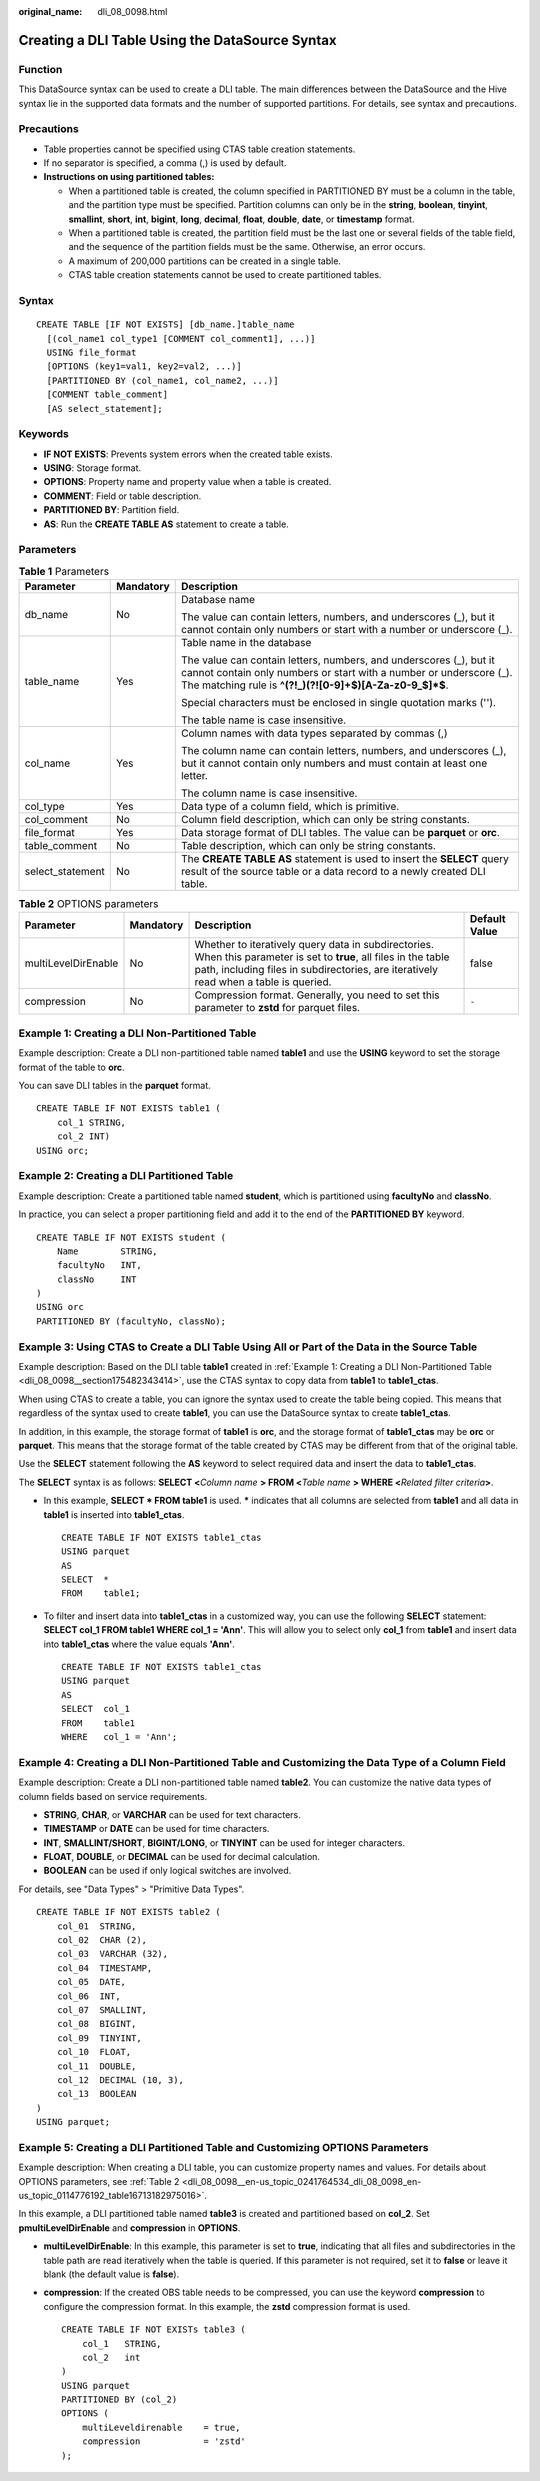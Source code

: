 :original_name: dli_08_0098.html

.. _dli_08_0098:

Creating a DLI Table Using the DataSource Syntax
================================================

Function
--------

This DataSource syntax can be used to create a DLI table. The main differences between the DataSource and the Hive syntax lie in the supported data formats and the number of supported partitions. For details, see syntax and precautions.

Precautions
-----------

-  Table properties cannot be specified using CTAS table creation statements.
-  If no separator is specified, a comma (,) is used by default.
-  **Instructions on using partitioned tables:**

   -  When a partitioned table is created, the column specified in PARTITIONED BY must be a column in the table, and the partition type must be specified. Partition columns can only be in the **string**, **boolean**, **tinyint**, **smallint**, **short**, **int**, **bigint**, **long**, **decimal**, **float**, **double**, **date**, or **timestamp** format.
   -  When a partitioned table is created, the partition field must be the last one or several fields of the table field, and the sequence of the partition fields must be the same. Otherwise, an error occurs.
   -  A maximum of 200,000 partitions can be created in a single table.
   -  CTAS table creation statements cannot be used to create partitioned tables.

Syntax
------

::

   CREATE TABLE [IF NOT EXISTS] [db_name.]table_name
     [(col_name1 col_type1 [COMMENT col_comment1], ...)]
     USING file_format
     [OPTIONS (key1=val1, key2=val2, ...)]
     [PARTITIONED BY (col_name1, col_name2, ...)]
     [COMMENT table_comment]
     [AS select_statement];

Keywords
--------

-  **IF NOT EXISTS**: Prevents system errors when the created table exists.
-  **USING**: Storage format.
-  **OPTIONS**: Property name and property value when a table is created.
-  **COMMENT**: Field or table description.
-  **PARTITIONED BY**: Partition field.
-  **AS**: Run the **CREATE TABLE AS** statement to create a table.

Parameters
----------

.. table:: **Table 1** Parameters

   +-----------------------+-----------------------+------------------------------------------------------------------------------------------------------------------------------------------------------------------------------------------------------+
   | Parameter             | Mandatory             | Description                                                                                                                                                                                          |
   +=======================+=======================+======================================================================================================================================================================================================+
   | db_name               | No                    | Database name                                                                                                                                                                                        |
   |                       |                       |                                                                                                                                                                                                      |
   |                       |                       | The value can contain letters, numbers, and underscores (_), but it cannot contain only numbers or start with a number or underscore (_).                                                            |
   +-----------------------+-----------------------+------------------------------------------------------------------------------------------------------------------------------------------------------------------------------------------------------+
   | table_name            | Yes                   | Table name in the database                                                                                                                                                                           |
   |                       |                       |                                                                                                                                                                                                      |
   |                       |                       | The value can contain letters, numbers, and underscores (_), but it cannot contain only numbers or start with a number or underscore (_). The matching rule is **^(?!_)(?![0-9]+$)[A-Za-z0-9_$]*$**. |
   |                       |                       |                                                                                                                                                                                                      |
   |                       |                       | Special characters must be enclosed in single quotation marks ('').                                                                                                                                  |
   |                       |                       |                                                                                                                                                                                                      |
   |                       |                       | The table name is case insensitive.                                                                                                                                                                  |
   +-----------------------+-----------------------+------------------------------------------------------------------------------------------------------------------------------------------------------------------------------------------------------+
   | col_name              | Yes                   | Column names with data types separated by commas (,)                                                                                                                                                 |
   |                       |                       |                                                                                                                                                                                                      |
   |                       |                       | The column name can contain letters, numbers, and underscores (_), but it cannot contain only numbers and must contain at least one letter.                                                          |
   |                       |                       |                                                                                                                                                                                                      |
   |                       |                       | The column name is case insensitive.                                                                                                                                                                 |
   +-----------------------+-----------------------+------------------------------------------------------------------------------------------------------------------------------------------------------------------------------------------------------+
   | col_type              | Yes                   | Data type of a column field, which is primitive.                                                                                                                                                     |
   +-----------------------+-----------------------+------------------------------------------------------------------------------------------------------------------------------------------------------------------------------------------------------+
   | col_comment           | No                    | Column field description, which can only be string constants.                                                                                                                                        |
   +-----------------------+-----------------------+------------------------------------------------------------------------------------------------------------------------------------------------------------------------------------------------------+
   | file_format           | Yes                   | Data storage format of DLI tables. The value can be **parquet** or **orc**.                                                                                                                          |
   +-----------------------+-----------------------+------------------------------------------------------------------------------------------------------------------------------------------------------------------------------------------------------+
   | table_comment         | No                    | Table description, which can only be string constants.                                                                                                                                               |
   +-----------------------+-----------------------+------------------------------------------------------------------------------------------------------------------------------------------------------------------------------------------------------+
   | select_statement      | No                    | The **CREATE TABLE AS** statement is used to insert the **SELECT** query result of the source table or a data record to a newly created DLI table.                                                   |
   +-----------------------+-----------------------+------------------------------------------------------------------------------------------------------------------------------------------------------------------------------------------------------+

.. _dli_08_0098__en-us_topic_0241764534_dli_08_0098_en-us_topic_0114776192_table16713182975016:

.. table:: **Table 2** OPTIONS parameters

   +---------------------+-----------+------------------------------------------------------------------------------------------------------------------------------------------------------------------------------------------------------------+---------------+
   | Parameter           | Mandatory | Description                                                                                                                                                                                                | Default Value |
   +=====================+===========+============================================================================================================================================================================================================+===============+
   | multiLevelDirEnable | No        | Whether to iteratively query data in subdirectories. When this parameter is set to **true**, all files in the table path, including files in subdirectories, are iteratively read when a table is queried. | false         |
   +---------------------+-----------+------------------------------------------------------------------------------------------------------------------------------------------------------------------------------------------------------------+---------------+
   | compression         | No        | Compression format. Generally, you need to set this parameter to **zstd** for parquet files.                                                                                                               | ``-``         |
   +---------------------+-----------+------------------------------------------------------------------------------------------------------------------------------------------------------------------------------------------------------------+---------------+

.. _dli_08_0098__section175482343414:

Example 1: Creating a DLI Non-Partitioned Table
-----------------------------------------------

Example description: Create a DLI non-partitioned table named **table1** and use the **USING** keyword to set the storage format of the table to **orc**.

You can save DLI tables in the **parquet** format.

::

   CREATE TABLE IF NOT EXISTS table1 (
       col_1 STRING,
       col_2 INT)
   USING orc;

Example 2: Creating a DLI Partitioned Table
-------------------------------------------

Example description: Create a partitioned table named **student**, which is partitioned using **facultyNo** and **classNo**.

In practice, you can select a proper partitioning field and add it to the end of the **PARTITIONED BY** keyword.

::

   CREATE TABLE IF NOT EXISTS student (
       Name        STRING,
       facultyNo   INT,
       classNo     INT
   )
   USING orc
   PARTITIONED BY (facultyNo, classNo);

Example 3: Using CTAS to Create a DLI Table Using All or Part of the Data in the Source Table
---------------------------------------------------------------------------------------------

Example description: Based on the DLI table **table1** created in :ref:`Example 1: Creating a DLI Non-Partitioned Table <dli_08_0098__section175482343414>`, use the CTAS syntax to copy data from **table1** to **table1_ctas**.

When using CTAS to create a table, you can ignore the syntax used to create the table being copied. This means that regardless of the syntax used to create **table1**, you can use the DataSource syntax to create **table1_ctas**.

In addition, in this example, the storage format of **table1** is **orc**, and the storage format of **table1_ctas** may be **orc** or **parquet**. This means that the storage format of the table created by CTAS may be different from that of the original table.

Use the **SELECT** statement following the **AS** keyword to select required data and insert the data to **table1_ctas**.

The **SELECT** syntax is as follows: **SELECT <**\ *Column name* **> FROM <**\ *Table name* **> WHERE <**\ *Related filter criteria*\ **>**.

-  In this example, **SELECT \* FROM table1** is used. **\*** indicates that all columns are selected from **table1** and all data in **table1** is inserted into **table1_ctas**.

   ::

      CREATE TABLE IF NOT EXISTS table1_ctas
      USING parquet
      AS
      SELECT  *
      FROM    table1;

-  To filter and insert data into **table1_ctas** in a customized way, you can use the following **SELECT** statement: **SELECT col_1 FROM table1 WHERE col_1 = 'Ann'**. This will allow you to select only **col_1** from **table1** and insert data into **table1_ctas** where the value equals **'Ann'**.

   ::

      CREATE TABLE IF NOT EXISTS table1_ctas
      USING parquet
      AS
      SELECT  col_1
      FROM    table1
      WHERE   col_1 = 'Ann';

Example 4: Creating a DLI Non-Partitioned Table and Customizing the Data Type of a Column Field
-----------------------------------------------------------------------------------------------

Example description: Create a DLI non-partitioned table named **table2**. You can customize the native data types of column fields based on service requirements.

-  **STRING**, **CHAR**, or **VARCHAR** can be used for text characters.
-  **TIMESTAMP** or **DATE** can be used for time characters.
-  **INT**, **SMALLINT/SHORT**, **BIGINT/LONG**, or **TINYINT** can be used for integer characters.
-  **FLOAT**, **DOUBLE**, or **DECIMAL** can be used for decimal calculation.
-  **BOOLEAN** can be used if only logical switches are involved.

For details, see "Data Types" > "Primitive Data Types".

::

   CREATE TABLE IF NOT EXISTS table2 (
       col_01  STRING,
       col_02  CHAR (2),
       col_03  VARCHAR (32),
       col_04  TIMESTAMP,
       col_05  DATE,
       col_06  INT,
       col_07  SMALLINT,
       col_08  BIGINT,
       col_09  TINYINT,
       col_10  FLOAT,
       col_11  DOUBLE,
       col_12  DECIMAL (10, 3),
       col_13  BOOLEAN
   )
   USING parquet;

Example 5: Creating a DLI Partitioned Table and Customizing OPTIONS Parameters
------------------------------------------------------------------------------

Example description: When creating a DLI table, you can customize property names and values. For details about OPTIONS parameters, see :ref:`Table 2 <dli_08_0098__en-us_topic_0241764534_dli_08_0098_en-us_topic_0114776192_table16713182975016>`.

In this example, a DLI partitioned table named **table3** is created and partitioned based on **col_2**. Set **pmultiLevelDirEnable** and **compression** in **OPTIONS**.

-  **multiLevelDirEnable**: In this example, this parameter is set to **true**, indicating that all files and subdirectories in the table path are read iteratively when the table is queried. If this parameter is not required, set it to **false** or leave it blank (the default value is **false**).

-  **compression**: If the created OBS table needs to be compressed, you can use the keyword **compression** to configure the compression format. In this example, the **zstd** compression format is used.

   ::

      CREATE TABLE IF NOT EXISTs table3 (
          col_1   STRING,
          col_2   int
      )
      USING parquet
      PARTITIONED BY (col_2)
      OPTIONS (
          multiLeveldirenable    = true,
          compression            = 'zstd'
      );
